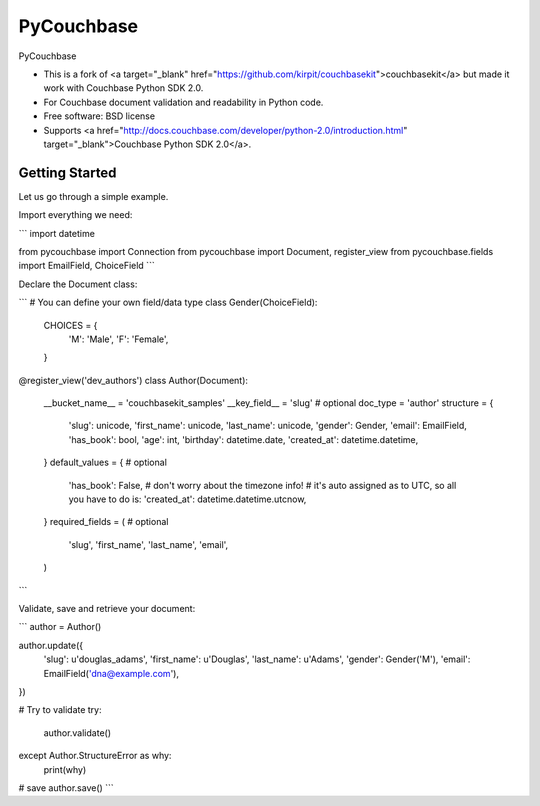 ===============================
PyCouchbase
===============================

.. image:: https://img.shields.io/travis/ardydedase/pycouchbase.svg
        :target: https://travis-ci.org/ardydedase/pycouchbase

.. image:: https://img.shields.io/pypi/v/pycouchbase.svg
        :target: https://pypi.python.org/pypi/pycouchbase


PyCouchbase

* This is a fork of <a target="_blank" href="https://github.com/kirpit/couchbasekit">couchbasekit</a> but made it work with Couchbase Python SDK 2.0.
* For Couchbase document validation and readability in Python code.
* Free software: BSD license
* Supports <a href="http://docs.couchbase.com/developer/python-2.0/introduction.html" target="_blank">Couchbase Python SDK 2.0</a>.


Getting Started
---------------

Let us go through a simple example.

Import everything we need:

```
import datetime

from pycouchbase import Connection
from pycouchbase import Document, register_view
from pycouchbase.fields import EmailField, ChoiceField
```

Declare the Document class:

```
# You can define your own field/data type
class Gender(ChoiceField):
    CHOICES = {
        'M': 'Male',
        'F': 'Female',
    }


@register_view('dev_authors')
class Author(Document):
    __bucket_name__ = 'couchbasekit_samples'
    __key_field__ = 'slug'  # optional
    doc_type = 'author'
    structure = {
        'slug': unicode,
        'first_name': unicode,
        'last_name': unicode,
        'gender': Gender,
        'email': EmailField,
        'has_book': bool,
        'age': int,
        'birthday': datetime.date,
        'created_at': datetime.datetime,
    }
    default_values = {  # optional
        'has_book': False,
        # don't worry about the timezone info!
        # it's auto assigned as to UTC, so all you have to do is:
        'created_at': datetime.datetime.utcnow,
    }
    required_fields = (  # optional
        'slug',
        'first_name',
        'last_name',
        'email',
    )
```

Validate, save and retrieve your document:

```
author = Author()

author.update({
	'slug': u'douglas_adams',
	'first_name': u'Douglas',
	'last_name': u'Adams',
	'gender': Gender('M'),
	'email': EmailField('dna@example.com'),
})

# Try to validate
try:
	author.validate()
except Author.StructureError as why:
	print(why)

# save
author.save()
```